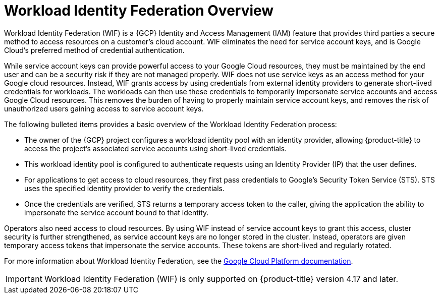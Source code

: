 // Module included in the following assemblies:
//
// * osd_install_access_delete_cluster/creating-a-gcp-cluster-with-workload-identity-federation.adoc


:_mod-docs-content-type: CONCEPT
[id="workload-identity-federation-overview_{context}"]
= Workload Identity Federation Overview

// Workload Identity Federation (WIF) allows {product-title} on {GCP} customers to use federated identities instead of service account keys when creating the necessary credentials needed to access GCP resources. Credentials created using WIF are short-term and more secure, while credentials created using service account keys are long-term and less secure. WIF minimizes the rights granted to third parties such as Red Hat, and ensures all Google Cloud native IAM and best practices for securing Google Cloud services and infrastructure are followed.
Workload Identity Federation (WIF) is a {GCP} Identity and Access Management (IAM) feature that provides third parties a secure method to access resources on a customer's cloud account. WIF eliminates the need for service account keys, and is Google Cloud's preferred method of credential authentication.

While service account keys can provide powerful access to your Google Cloud resources, they must be maintained by the end user and can be a security risk if they are not managed properly. WIF does not use service keys as an access method for your Google cloud resources. Instead, WIF grants access by using credentials from external identity providers to generate short-lived credentials for workloads. The workloads can then use these credentials to temporarily impersonate service accounts and access Google Cloud resources. This removes the burden of having to properly maintain service account keys, and removes the risk of unauthorized users gaining access to service account keys.

The following bulleted items provides a basic overview of the Workload Identity Federation process:

* The owner of the {GCP} project configures a workload identity pool with an identity provider, allowing {product-title} to  access the project's associated service accounts using short-lived credentials.
* This workload identity pool is configured to authenticate requests using an Identity Provider (IP) that the user defines.
* For applications to get access to cloud resources, they first pass credentials to Google's Security Token Service (STS). STS uses the specified identity provider to verify the credentials.
* Once the credentials are verified, STS returns a temporary access token to the caller, giving the application the ability to impersonate the service account bound to that identity.

Operators also need access to cloud resources. By using WIF instead of service account keys to grant this access, cluster security is further strengthened, as service account keys are no longer stored in the cluster. Instead, operators are given temporary access tokens that impersonate the service accounts. These tokens are short-lived and regularly rotated.

// * External applications authenticate to the identity provider.
// * The external application calls Google Security Token Service to exchange the account credentials for a short-lived Google Cloud access token.
// * The token can then be used to impersonate a service account and access Google Cloud resources.

For more information about Workload Identity Federation, see the link:https://cloud.google.com/iam/docs/workload-identity-federation[Google Cloud Platform documentation].

[IMPORTANT]
====
Workload Identity Federation (WIF) is only supported on {product-title} version 4.17 and later.
====

